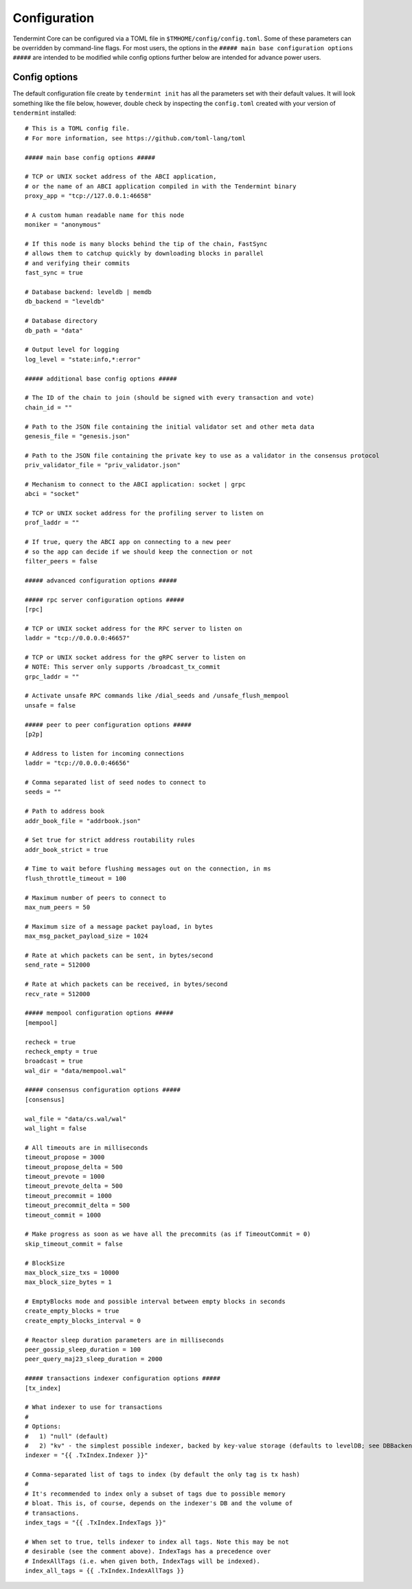 Configuration
=============

Tendermint Core can be configured via a TOML file in
``$TMHOME/config/config.toml``. Some of these parameters can be overridden by
command-line flags. For most users, the options in the ``##### main
base configuration options #####`` are intended to be modified while
config options further below are intended for advance power users.

Config options
~~~~~~~~~~~~~~

The default configuration file create by ``tendermint init`` has all
the parameters set with their default values. It will look something
like the file below, however, double check by inspecting the
``config.toml`` created with your version of ``tendermint`` installed:

::

    # This is a TOML config file.
    # For more information, see https://github.com/toml-lang/toml

    ##### main base config options #####

    # TCP or UNIX socket address of the ABCI application,
    # or the name of an ABCI application compiled in with the Tendermint binary
    proxy_app = "tcp://127.0.0.1:46658"

    # A custom human readable name for this node
    moniker = "anonymous"

    # If this node is many blocks behind the tip of the chain, FastSync
    # allows them to catchup quickly by downloading blocks in parallel
    # and verifying their commits
    fast_sync = true

    # Database backend: leveldb | memdb
    db_backend = "leveldb"

    # Database directory
    db_path = "data"

    # Output level for logging
    log_level = "state:info,*:error"

    ##### additional base config options #####

    # The ID of the chain to join (should be signed with every transaction and vote)
    chain_id = ""

    # Path to the JSON file containing the initial validator set and other meta data
    genesis_file = "genesis.json"

    # Path to the JSON file containing the private key to use as a validator in the consensus protocol
    priv_validator_file = "priv_validator.json"

    # Mechanism to connect to the ABCI application: socket | grpc
    abci = "socket"

    # TCP or UNIX socket address for the profiling server to listen on
    prof_laddr = ""

    # If true, query the ABCI app on connecting to a new peer
    # so the app can decide if we should keep the connection or not
    filter_peers = false

    ##### advanced configuration options #####

    ##### rpc server configuration options #####
    [rpc]

    # TCP or UNIX socket address for the RPC server to listen on
    laddr = "tcp://0.0.0.0:46657"

    # TCP or UNIX socket address for the gRPC server to listen on
    # NOTE: This server only supports /broadcast_tx_commit
    grpc_laddr = ""

    # Activate unsafe RPC commands like /dial_seeds and /unsafe_flush_mempool
    unsafe = false

    ##### peer to peer configuration options #####
    [p2p]

    # Address to listen for incoming connections
    laddr = "tcp://0.0.0.0:46656"

    # Comma separated list of seed nodes to connect to
    seeds = ""

    # Path to address book
    addr_book_file = "addrbook.json"

    # Set true for strict address routability rules
    addr_book_strict = true

    # Time to wait before flushing messages out on the connection, in ms
    flush_throttle_timeout = 100

    # Maximum number of peers to connect to
    max_num_peers = 50

    # Maximum size of a message packet payload, in bytes
    max_msg_packet_payload_size = 1024

    # Rate at which packets can be sent, in bytes/second
    send_rate = 512000

    # Rate at which packets can be received, in bytes/second
    recv_rate = 512000

    ##### mempool configuration options #####
    [mempool]

    recheck = true
    recheck_empty = true
    broadcast = true
    wal_dir = "data/mempool.wal"

    ##### consensus configuration options #####
    [consensus]

    wal_file = "data/cs.wal/wal"
    wal_light = false

    # All timeouts are in milliseconds
    timeout_propose = 3000
    timeout_propose_delta = 500
    timeout_prevote = 1000
    timeout_prevote_delta = 500
    timeout_precommit = 1000
    timeout_precommit_delta = 500
    timeout_commit = 1000

    # Make progress as soon as we have all the precommits (as if TimeoutCommit = 0)
    skip_timeout_commit = false

    # BlockSize
    max_block_size_txs = 10000
    max_block_size_bytes = 1

    # EmptyBlocks mode and possible interval between empty blocks in seconds
    create_empty_blocks = true
    create_empty_blocks_interval = 0

    # Reactor sleep duration parameters are in milliseconds
    peer_gossip_sleep_duration = 100
    peer_query_maj23_sleep_duration = 2000

    ##### transactions indexer configuration options #####
    [tx_index]

    # What indexer to use for transactions
    #
    # Options:
    #   1) "null" (default)
    #   2) "kv" - the simplest possible indexer, backed by key-value storage (defaults to levelDB; see DBBackend).
    indexer = "{{ .TxIndex.Indexer }}"

    # Comma-separated list of tags to index (by default the only tag is tx hash)
    #
    # It's recommended to index only a subset of tags due to possible memory
    # bloat. This is, of course, depends on the indexer's DB and the volume of
    # transactions.
    index_tags = "{{ .TxIndex.IndexTags }}"

    # When set to true, tells indexer to index all tags. Note this may be not
    # desirable (see the comment above). IndexTags has a precedence over
    # IndexAllTags (i.e. when given both, IndexTags will be indexed).
    index_all_tags = {{ .TxIndex.IndexAllTags }}
